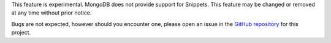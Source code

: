 This feature is experimental. MongoDB does not provide support for
Snippets. This feature may be changed or removed at any time without
prior notice.

Bugs are not expected, however should you encounter one, please open an
issue in the
`GitHub repository <https://github.com/mongodb-labs/mongosh-snippets/issues>`__
for this project.

